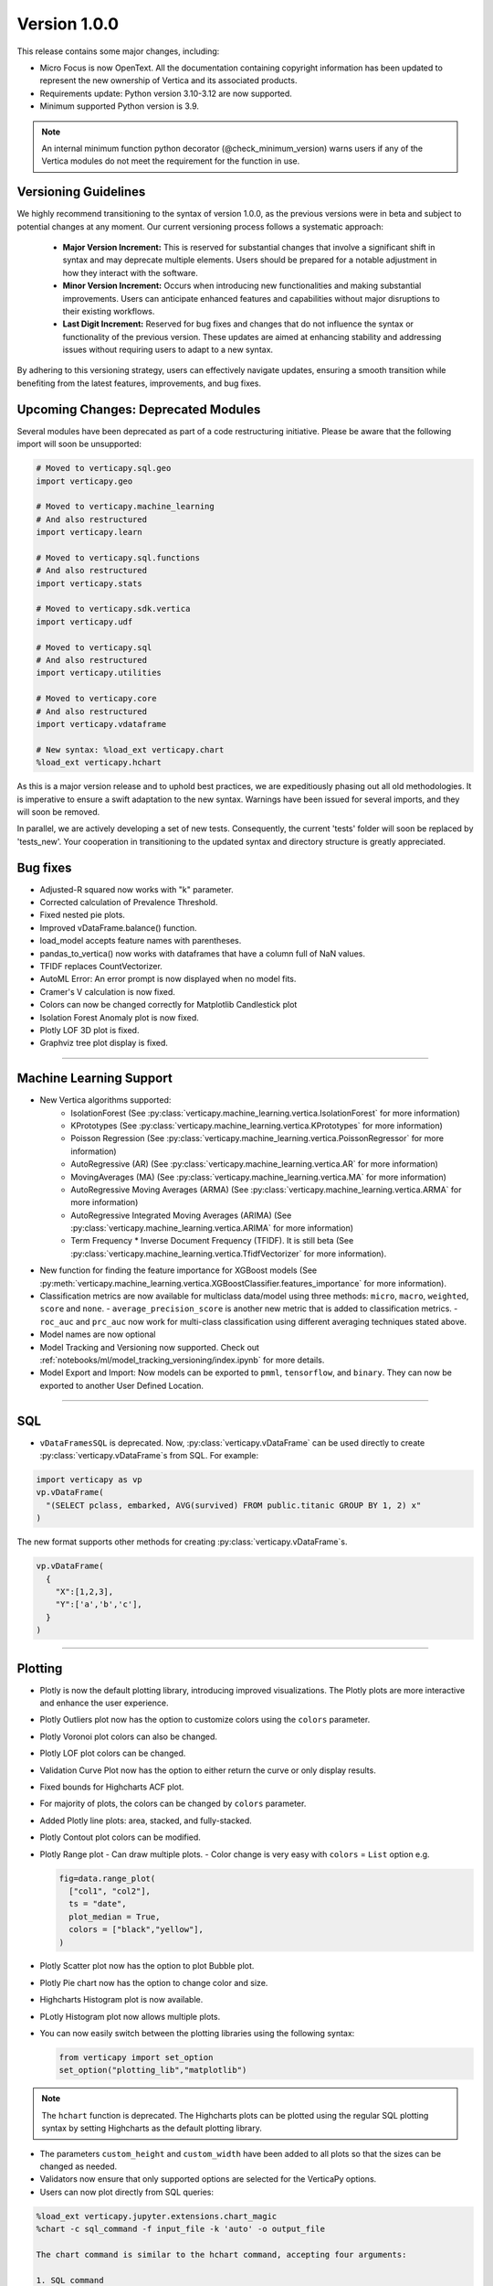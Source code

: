 .. _whats_new_v1_0_0:

===============
Version 1.0.0
===============

This release contains some major changes, including:
 
- Micro Focus is now OpenText. All the documentation containing copyright information has been updated to represent the new ownership of Vertica and its associated products.

- Requirements update: Python version 3.10-3.12 are now supported.
- Minimum supported Python version is 3.9.

.. note:: 
  
  An internal minimum function python decorator (@check_minimum_version) 
  warns users if any of  the Vertica modules do not meet the requirement for the function in use.

Versioning Guidelines
----------------------

We highly recommend transitioning to the syntax of version 1.0.0, as the previous versions were in beta and subject to potential changes at any moment. Our current versioning process follows a systematic approach:

 - **Major Version Increment:** This is reserved for substantial changes that involve a significant shift in syntax and may deprecate multiple elements. Users should be prepared for a notable adjustment in how they interact with the software.
 - **Minor Version Increment:** Occurs when introducing new functionalities and making substantial improvements. Users can anticipate enhanced features and capabilities without major disruptions to their existing workflows.
 - **Last Digit Increment:** Reserved for bug fixes and changes that do not influence the syntax or functionality of the previous version. These updates are aimed at enhancing stability and addressing issues without requiring users to adapt to a new syntax.

By adhering to this versioning strategy, users can effectively navigate updates, ensuring a smooth transition while benefiting from the latest features, improvements, and bug fixes.

Upcoming Changes: Deprecated Modules
-------------------------------------

Several modules have been deprecated as part of a code restructuring initiative. Please be aware that the following import will soon be unsupported:

.. code-block:: python
  
  # Moved to verticapy.sql.geo
  import verticapy.geo

  # Moved to verticapy.machine_learning
  # And also restructured
  import verticapy.learn

  # Moved to verticapy.sql.functions
  # And also restructured
  import verticapy.stats

  # Moved to verticapy.sdk.vertica
  import verticapy.udf

  # Moved to verticapy.sql
  # And also restructured
  import verticapy.utilities

  # Moved to verticapy.core
  # And also restructured
  import verticapy.vdataframe

  # New syntax: %load_ext verticapy.chart
  %load_ext verticapy.hchart

As this is a major version release and to uphold best practices, we are expeditiously phasing out all old methodologies. It is imperative to ensure a swift adaptation to the new syntax. Warnings have been issued for several imports, and they will soon be removed.

In parallel, we are actively developing a set of new tests. Consequently, the current 'tests' folder will soon be replaced by 'tests_new'. Your cooperation in transitioning to the updated syntax and directory structure is greatly appreciated.
  
Bug fixes
----------

- Adjusted-R squared now works with "k" parameter.
- Corrected calculation of Prevalence Threshold.
- Fixed nested pie plots.
- Improved vDataFrame.balance() function.
- load_model accepts feature names with parentheses.
- pandas_to_vertica() now works with dataframes that have a column full of NaN values.
- TFIDF replaces CountVectorizer.
- AutoML Error: An error prompt is now displayed when no model fits.
- Cramer's V calculation is now fixed.
- Colors can now be changed correctly for Matplotlib Candlestick plot 
- Isolation Forest Anomaly plot is now fixed.
- Plotly LOF 3D plot is fixed.
- Graphviz tree plot display is fixed.

____

Machine Learning Support
-------------------------

- New Vertica algorithms supported:
    - IsolationForest (See :py:class:`verticapy.machine_learning.vertica.IsolationForest` for more information)
    - KPrototypes (See :py:class:`verticapy.machine_learning.vertica.KPrototypes` for more information)
    - Poisson Regression (See :py:class:`verticapy.machine_learning.vertica.PoissonRegressor` for more information)
    - AutoRegressive (AR) (See :py:class:`verticapy.machine_learning.vertica.AR` for more information)
    - MovingAverages (MA) (See :py:class:`verticapy.machine_learning.vertica.MA` for more information)
    - AutoRegressive Moving Averages (ARMA) (See :py:class:`verticapy.machine_learning.vertica.ARMA` for more information)
    - AutoRegressive Integrated Moving Averages (ARIMA) (See :py:class:`verticapy.machine_learning.vertica.ARIMA` for more information)
    - Term Frequency * Inverse Document Frequency (TFIDF). It is still beta (See :py:class:`verticapy.machine_learning.vertica.TfidfVectorizer` for more information). 

- New function for finding the feature importance for XGBoost models (See :py:meth:`verticapy.machine_learning.vertica.XGBoostClassifier.features_importance` for more information). 
- Classification metrics are now available for multiclass data/model using three methods: ``micro``, ``macro``, ``weighted``, ``score`` and ``none``.
  - ``average_precision_score`` is another new metric that is added to classification metrics.
  - ``roc_auc`` and ``prc_auc`` now work for multi-class classification using different averaging techniques stated above. 
- Model names are now optional
- Model Tracking and Versioning now supported.
  Check out :ref:`notebooks/ml/model_tracking_versioning/index.ipynb` for more details.
- Model Export and Import:
  Now models can be exported to ``pmml``, ``tensorflow``, and ``binary``. They can now be exported to another User Defined Location.

_____

SQL
-----

- ``vDataFramesSQL`` is deprecated. Now, :py:class:`verticapy.vDataFrame` can be used directly to create :py:class:`verticapy.vDataFrame`s from SQL. For example:

.. code-block:: python

  import verticapy as vp
  vp.vDataFrame(
    "(SELECT pclass, embarked, AVG(survived) FROM public.titanic GROUP BY 1, 2) x"
  )

The new format supports other methods for creating :py:class:`verticapy.vDataFrame`s.

.. code-block:: python

  vp.vDataFrame(
    {
      "X":[1,2,3],
      "Y":['a','b','c'],
    }
  )
  
_______

Plotting
---------

- Plotly is now the default plotting library, introducing improved visualizations. The Plotly plots are more interactive and enhance the user experience.
- Plotly Outliers plot now has the option to customize colors using the ``colors`` parameter.
- Plotly Voronoi plot colors can also be changed.
- Plotly LOF plot colors can be changed. 
- Validation Curve Plot now has the option to either return the curve or only display results.
- Fixed bounds for Highcharts ACF plot.
- For majority of plots, the colors can be changed by ``colors`` parameter.
- Added Plotly line plots: area, stacked, and fully-stacked.
- Plotly Contout plot colors can be modified.
- Plotly Range plot
  - Can draw multiple plots.
  - Color change is very easy with ``colors`` = ``List`` option e.g.

  .. code-block:: python

    fig=data.range_plot(
      ["col1", "col2"],
      ts = "date",
      plot_median = True,
      colors = ["black","yellow"],
    )

- Plotly Scatter plot now has the option to plot Bubble plot.
- Plotly Pie chart now has the option to change color and size.
- Highcharts Histogram plot is now available.
- PLotly Histogram plot now allows multiple plots.
- You can now easily switch between the plotting libraries using the following syntax:

  .. code-block:: python

    from verticapy import set_option
    set_option("plotting_lib","matplotlib")
    
.. note:: The ``hchart`` function is deprecated. The Highcharts plots can be plotted using the regular SQL plotting syntax by setting Highcharts as the default plotting library.

- The parameters ``custom_height`` and ``custom_width`` have been added to all plots so that the sizes can be changed as needed.

- Validators now ensure that only supported options are selected for the VerticaPy options.

- Users can now plot directly from SQL queries:

.. code-block:: python

  %load_ext verticapy.jupyter.extensions.chart_magic
  %chart -c sql_command -f input_file -k 'auto' -o output_file
  
  The chart command is similar to the hchart command, accepting four arguments:

  1. SQL command
  2. Input file
  3. Plot type (e.g. pie, bar, boxplot, etc.)
  4. Output file

  Example:

.. code-block:: python

  %chart -k pie -c "SELECT pclass, AVG(age) AS av_avg FROM titanic GROUP BY 1;"

Classification Metrics
-----------------------

Added support for many new classification and regression metrics.

The following metrics have been added to the classification report:
  - Akaike's Information Criterion (AIC)
  - Balanced Accuracy (BA)
  - False Discovery Rate (FDR)
  - Fowlkes-Mallows index
  - Positive Likelihood Ratio
  - Negative Likelihood Ratio
  - Prevalence Threshold
  - Specificity

  Most of the above metrics are new in this version and can be accessed directly.

  The following metrics have been added to the regression report:
  - Mean Squared Log Error
  - Quantile Error

_____

Library Hierarchy
------------------

Import structures have changed. The code has been completely restructured, which means that going forward all imports will be done differently. Currently, we still allow the previous structure of import, but it will gradually be deprecated.

The new structure has the following parent folders:

- Core [includes :py:class:`verticapy.vDataFrame`, ``parsers``, ``string_sql``, and ``tablesample``]
- Machine Learning [includes model selection, metrics, memmodels, and also all the ML functions of Vertica]
- SQL [includes dtypes, insert, drop, etc.]
- Jupyter [includes extensions such as magic SQL and magic chart]
- Datasets [includes loaders and sample datasets]
- Connection [includes connect, read, write, etc.]
- _config [includes configurations]
- _utils [includes all utilities]

.. note:: The folders with "_" subscript are internal

For example, to use Vertica's `LinearRegression`, it should now be imported as follows:

.. code-block:: python

  from verticapy.machine_learning.vertica import LinearRegression
  
To import statistical tests:

.. code-block:: python

  from verticapy.machine_learning.model_selection.statistical_tests import het_arch
  
____

Added Model Tracking tool (MLOps)
----------------------------------
  
It is a common practice for data scientists to train tens of temporary models before picking one of them as their candidate model for going into production.

A model tracking tool can help each individual data scientist to easily track the models trained for an experiment (project) and compare their metrics for choosing the best one.

Example:

.. code-block:: python

  import verticapy.mlops.model_tracking as mt

  # creating an experiment
  experiment = mt.vExperiment(
      experiment_name = "multi_exp",
      test_relation = iris_vd,
      X = [
        "SepalLengthCm", 
        "SepalWidthCm", 
        "PetalLengthCm", 
        "PetalWidthCm",
      ],
      y = "Species",
      experiment_type = "multi",
      experiment_table = "multi_exp_table",
  )

  # adding models to the experiment after they are trained
  experiment.add_model(multi_model1)
  experiment.add_model(multi_model2)
  experiment.add_model(multi_model3)

  # listing models in the experiment
  experiment.list_models()
  # finding the best model in the experiment based on a metric
  best_model = experiment.load_best_model("weighted_precision")
  
- Added Model Versioning (MLOps)
  
  To integrate in-DB model versioning into VerticaPy, we added a new function, named "register", to the VerticaModel class. Calling this function will execute the register_model meta-function inside Vertica and registers the model. We also implemented a new class in VerticaPy, named RegisteredModel, in order to help a user with MLSUPERVISOR or DBADMIN privilege to work with the registered models inside the database.

  Example:

.. code-block:: python

  # training a model and then registering it
  model = RandomForestClassifier(name = "my_schema.rfc1")
  model.fit(
    "public.train_data",
    ["pred1", "pred2", "pred3"],
    "resp",
  )
  model.register("application_name")

  # for users with MLSUPERVISOR or DBADMIN privilege
  import verticapy.mlops.model_versioning as mv
  rm = mv.RegisteredModel("application_name")
  rm.change_status(version = 1, new_status = "staging")
  pred_vdf2 = rm.predict(new_data_vDF, version = 1)
  
  
Others
-------

- Docstrings have been enriched to add examples and other details that will help in creating a more helpful doc.
- A new dataset "Africa Education" has been added to the dataset library. It can be easily imported using:

.. code-block:: python

  from verticapy.datasets import load_africa_education

- Now we use the ``DISTRIBUTED_SEEDED_RANDOM`` function instead of ``SEEDED_RANDOM`` in Vertica versions higher than 23.
- Some new functions that help in viewing and using nested data:
  - ``explode_array`` is a :py:class:`verticapy.vDataFrame` function that allows users to expand the contents of a nested column.
- Changes that do not affect the user experience include:
  - Code restructuring to improve readability and better collaboration using PEP8 standard.
  - Improved the code pylint score to 9+, which makes the code more professional and efficient.
  - Improved thorough Unit Tests that require considerably less time to compute, making the CI/CD pipeline more efficient.

- Verticapylab autoconnection. Slight modification to allow smooth integration of the upcoming VerticaPyLab.
  
Internal
=========

- Hints have been added to most functions to make sure the correct inputs are passed to all the functions.

- A python decorator (@save_verticapy_logs) is used to effectively log the usage statistics of all the functions.

- A set of common classes were created for effective collaboration and incorporation of other plotting libraries in the future.

- A new decorator (@check_dtypes) is used to ensure correct input for the functions.

- Updated the workflow to use the latest version of GitHub actions, and added a tox.ini file and the contributing folder.

- The new GitHub workflow now automatically checks for pylint score of the new code that is added. If the score is below 5, then the tests fail.

- Added a check in the workflow for fomatting using black. If any files requires reformatting, the test fails and reports the relevant files.

  
